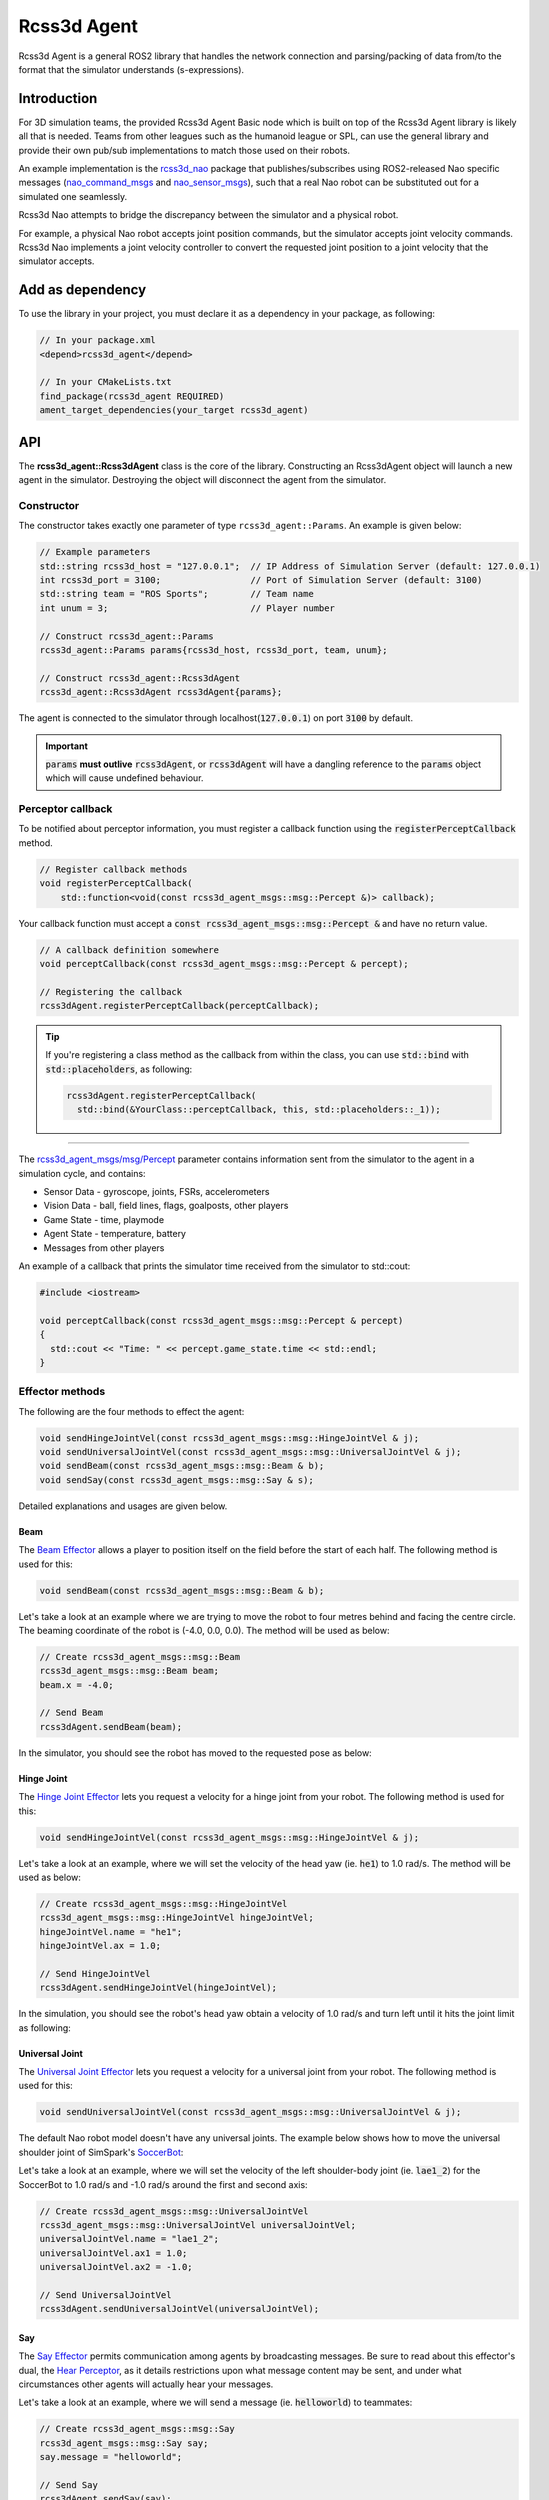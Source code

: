 Rcss3d Agent
############

Rcss3d Agent is a general ROS2 library that handles the network connection and parsing/packing
of data from/to the format that the simulator understands (s-expressions).

Introduction
************

For 3D simulation teams, the provided Rcss3d Agent Basic node which is built on top of
the Rcss3d Agent library is likely all that is needed.
Teams from other leagues such as the humanoid league or SPL, can use the general
library and provide their own pub/sub implementations to match those used on their robots. 

An example implementation is the `rcss3d_nao`_ package that
publishes/subscribes using ROS2-released Nao specific messages (`nao_command_msgs`_ and
`nao_sensor_msgs`_), such that a real Nao robot can be substituted out for a simulated one
seamlessly.

.. image:: images/rcss3d_agent_flowchart.png
  :align: center

Rcss3d Nao attempts to bridge the discrepancy between the simulator and a physical robot.

For example, a physical Nao robot accepts joint position commands, but the simulator accepts joint
velocity commands. Rcss3d Nao implements a joint velocity controller to convert the requested
joint position to a joint velocity that the simulator accepts.

Add as dependency
*****************

To use the library in your project, you must declare it as a dependency in your package, as
following:

.. code-block:: cpp

  // In your package.xml
  <depend>rcss3d_agent</depend>

  // In your CMakeLists.txt
  find_package(rcss3d_agent REQUIRED)
  ament_target_dependencies(your_target rcss3d_agent)

API
***

The **rcss3d_agent::Rcss3dAgent** class is the core of the library.
Constructing an Rcss3dAgent object will launch a new agent in the simulator.
Destroying the object will disconnect the agent from the simulator.

Constructor
===========

The constructor takes exactly one parameter of type ``rcss3d_agent::Params``. An example
is given below:

.. code-block:: cpp

  // Example parameters
  std::string rcss3d_host = "127.0.0.1";  // IP Address of Simulation Server (default: 127.0.0.1)
  int rcss3d_port = 3100;                 // Port of Simulation Server (default: 3100)
  std::string team = "ROS Sports";        // Team name
  int unum = 3;                           // Player number
  
  // Construct rcss3d_agent::Params
  rcss3d_agent::Params params{rcss3d_host, rcss3d_port, team, unum};

  // Construct rcss3d_agent::Rcss3dAgent
  rcss3d_agent::Rcss3dAgent rcss3dAgent{params};

The agent is connected to the simulator through localhost(:code:`127.0.0.1`) on port :code:`3100` by
default.

.. important::
  
  :code:`params` **must outlive** :code:`rcss3dAgent`, or 
  :code:`rcss3dAgent` will have a dangling reference to the :code:`params` object which
  will cause undefined behaviour.

Perceptor callback
==================

To be notified about perceptor information, you must register a callback function using the
:code:`registerPerceptCallback` method.

.. code-block:: cpp

  // Register callback methods
  void registerPerceptCallback(
      std::function<void(const rcss3d_agent_msgs::msg::Percept &)> callback);

Your callback function must accept a
:code:`const rcss3d_agent_msgs::msg::Percept &` and have no return value.

.. code-block:: cpp

  // A callback definition somewhere
  void perceptCallback(const rcss3d_agent_msgs::msg::Percept & percept);
  
  // Registering the callback
  rcss3dAgent.registerPerceptCallback(perceptCallback);

.. tip::

  If you're registering a class method as the callback from within the class,
  you can use :code:`std::bind` with :code:`std::placeholders`, as following:

  .. code-block:: cpp

    rcss3dAgent.registerPerceptCallback(
      std::bind(&YourClass::perceptCallback, this, std::placeholders::_1));

----

The `rcss3d_agent_msgs/msg/Percept`_ parameter contains information sent
from the simulator to the agent in a simulation cycle, and contains:

* Sensor Data - gyroscope, joints, FSRs, accelerometers
* Vision Data - ball, field lines, flags, goalposts, other players
* Game State - time, playmode
* Agent State - temperature, battery
* Messages from other players

An example of a callback that prints the simulator time received
from the simulator to std::cout:

.. code-block:: cpp

  #include <iostream>

  void perceptCallback(const rcss3d_agent_msgs::msg::Percept & percept)
  {
    std::cout << "Time: " << percept.game_state.time << std::endl;
  }

.. seealso::

  See `rcss3d_agent_msgs/msg/Percept`_ for msg field details

Effector methods
================

The following are the four methods to effect the agent:

.. code-block:: cpp

  void sendHingeJointVel(const rcss3d_agent_msgs::msg::HingeJointVel & j);
  void sendUniversalJointVel(const rcss3d_agent_msgs::msg::UniversalJointVel & j);
  void sendBeam(const rcss3d_agent_msgs::msg::Beam & b);
  void sendSay(const rcss3d_agent_msgs::msg::Say & s);

Detailed explanations and usages are given below.

Beam
----

The `Beam Effector`_ allows a player to position itself on the field before the start of each half.
The following method is used for this:

.. code-block:: cpp

  void sendBeam(const rcss3d_agent_msgs::msg::Beam & b);

Let's take a look at an example where we are trying to move the robot to four metres
behind and facing the centre circle. The beaming coordinate of the robot is
(-4.0, 0.0, 0.0). The method will be used as below:

.. code-block:: cpp

  // Create rcss3d_agent_msgs::msg::Beam
  rcss3d_agent_msgs::msg::Beam beam;
  beam.x = -4.0;

  // Send Beam
  rcss3dAgent.sendBeam(beam);

In the simulator, you should see the robot has moved to the requested pose as below:

.. image:: images/beamed_robot.png

Hinge Joint
-----------

The `Hinge Joint Effector`_ lets you request a velocity for a hinge joint from your
robot. The following method is used for this:

.. code-block:: cpp

  void sendHingeJointVel(const rcss3d_agent_msgs::msg::HingeJointVel & j);

Let's take a look at an example, where we will set the velocity of the head yaw (ie. :code:`he1`)
to 1.0 rad/s. The method will be used as below:

.. code-block:: cpp

  // Create rcss3d_agent_msgs::msg::HingeJointVel
  rcss3d_agent_msgs::msg::HingeJointVel hingeJointVel;
  hingeJointVel.name = "he1";
  hingeJointVel.ax = 1.0;

  // Send HingeJointVel
  rcss3dAgent.sendHingeJointVel(hingeJointVel);

In the simulation, you should see the robot's head yaw obtain a velocity of 1.0 rad/s and turn
left until it hits the joint limit as following:

.. image:: images/robot_turning_head_no_terminal.gif

.. seealso::

  For a list of the name of hinge joint effectors of the Nao robot,
  refer to RoboCup 3D Simulation League's `Nao model`_.

Universal Joint
---------------

The `Universal Joint Effector`_ lets you request a velocity for a universal joint from your
robot. The following method is used for this:

.. code-block:: cpp

  void sendUniversalJointVel(const rcss3d_agent_msgs::msg::UniversalJointVel & j);

The default Nao robot model doesn't have any universal joints. The example below shows how to move
the universal shoulder joint of SimSpark's `SoccerBot`_:

Let's take a look at an example, where we will set the velocity of the left shoulder-body
joint (ie. :code:`lae1_2`) for the SoccerBot to 1.0 rad/s and -1.0 rad/s around the first and second
axis:

.. code-block:: cpp

  // Create rcss3d_agent_msgs::msg::UniversalJointVel
  rcss3d_agent_msgs::msg::UniversalJointVel universalJointVel;
  universalJointVel.name = "lae1_2";
  universalJointVel.ax1 = 1.0;
  universalJointVel.ax2 = -1.0;

  // Send UniversalJointVel
  rcss3dAgent.sendUniversalJointVel(universalJointVel);

Say
---

The `Say Effector`_ permits communication among agents by broadcasting messages. Be sure to read
about this effector's dual, the `Hear Perceptor`_, as it details restrictions upon what message 
content may be sent, and under what circumstances other agents will actually hear your messages.

Let's take a look at an example, where we will send a message (ie. :code:`helloworld`) to teammates:

.. code-block:: cpp

  // Create rcss3d_agent_msgs::msg::Say
  rcss3d_agent_msgs::msg::Say say;
  say.message = "helloworld";

  // Send Say
  rcss3dAgent.sendSay(say);

.. _rcss3d_nao: https://github.com/ijnek/rcss3d_nao
.. _nao_command_msgs: https://index.ros.org/p/nao_command_msgs/
.. _nao_sensor_msgs: https://index.ros.org/p/nao_sensor_msgs/
.. _rcss3d_agent_msgs/msg/Percept: https://github.com/ros-sports/rcss3d_agent/blob/rolling/rcss3d_agent_msgs/msg/Percept.msg
.. _Beam Effector: https://gitlab.com/robocup-sim/SimSpark/-/wikis/Effectors#beam-effector
.. _Hinge Joint Effector: https://gitlab.com/robocup-sim/SimSpark/-/wikis/Effectors#hingejoint-effector
.. _Nao model: https://gitlab.com/robocup-sim/SimSpark/-/wikis/Models#equipment
.. _Universal Joint Effector: https://gitlab.com/robocup-sim/SimSpark/-/wikis/Effectors#universaljoint-effector
.. _Soccerbot: https://gitlab.com/robocup-sim/SimSpark/-/wikis/Models#soccerbot
.. _Say Effector: https://gitlab.com/robocup-sim/SimSpark/-/wikis/Effectors#say-effector
.. _Hear Perceptor: https://gitlab.com/robocup-sim/SimSpark/-/wikis/Perceptors#hear-perceptor